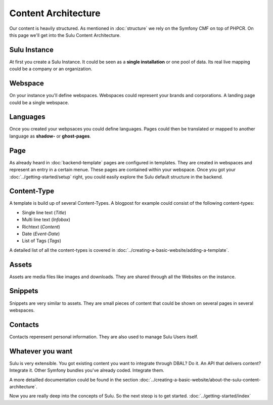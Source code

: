 Content Architecture
====================

Our content is heavily structured. As mentioned in :doc:`structure` we rely on
the Symfony CMF on top of PHPCR. On this page we'll get into the Sulu Content 
Architecture.


Sulu Instance
-------------

At first you create a Sulu Instance. It could be seen as a **single 
installation** or one pool of data. Its real live mapping could be a company or
an organization.


Webspace
--------

On your instance you'll define webspaces. Webspaces could represent your brands
and corporations. A landing page could be a single webspace.


Languages
---------

Once you created your webpsaces you could define languages. Pages could
then be translated or mapped to another language as **shadow-** or 
**ghost-pages**.


Page
----

As already heard in :doc:`backend-template` pages are configured in templates. 
They are created in webspaces and represent an entry in a certain menue. These 
pages are contained within your webspace. Once you got your 
:doc:`../getting-started/setup` right, you could easily explore the Sulu default
structure in the backend.


Content-Type
------------

A template is build up of several Content-Types. A blogpost for example could 
consist of the following content-types:

* Single line text (*Title*)
* Multi line text (*Infobox*)
* Richtext (*Content*)
* Date (*Event-Date*)
* List of Tags (*Tags*)

A detailed list of all the content-types is covered in 
:doc:`../creating-a-basic-website/adding-a-template`.


Assets
------

Assets are media files like images and downloads. They are shared through all 
the Websites on the instance.


Snippets
--------

Snippets are very similar to assets. They are small pieces of content that could
be shown on several pages in several webspaces.


Contacts
--------

Contacts reperesent personal information. They are also used to manage Sulu 
Users itself.


Whatever you want
-----------------

Sulu is very extensible. You got existing content you want to integrate through
DBAL? Do it. An API that delivers content? Integrate it. Other Symfony bundles
you've already coded. Integrate them.

A more detailled documentation could be found in the section 
:doc:`../creating-a-basic-website/about-the-sulu-content-architecture`.

Now you are really deep into the concepts of Sulu. So the next steop is to get 
started. :doc:`../getting-started/index`